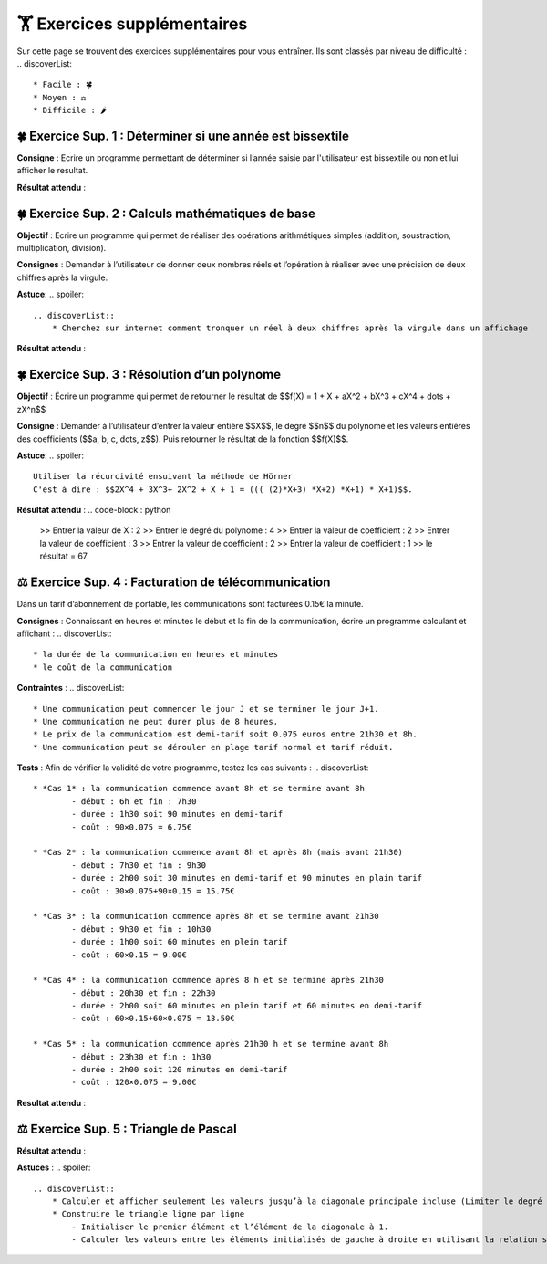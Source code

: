 🏋️ Exercices supplémentaires
=========================
.. slide::
Sur cette page se trouvent des exercices supplémentaires pour vous entraîner. Ils sont classés par niveau de difficulté :
.. discoverList::
    * Facile : 🍀
    * Moyen : ⚖️
    * Difficile : 🌶️

.. slide::
🍀 Exercice Sup. 1 : Déterminer si une année est bissextile
~~~~~~~~~~~~~~~~~~~~~~~~~~~~~~
.. step::
    Avant de commencer cet exercise vous devez faire quelques recherches sur internet pour savoir :
.. discoverList::
    * Qu’est-ce qu’une année bissextile ?
    * Comment peut-on tester si un nombre entier est divisible par un autre en Python ?

.. step::
**Consigne** : Ecrire un programme permettant de déterminer si l’année saisie par l'utilisateur est bissextile ou non et lui afficher le resultat.

**Résultat attendu** :

.. code-block:: python
    >> Saisir une année : 2020
    >> L année 2020 est bissextile

    #ou

    >> Saisir une année : 2021
    >> L année 2021 n est pas bissextile

.. slide::
🍀 Exercice Sup. 2 : Calculs mathématiques de base
~~~~~~~~~~~~~~~~~~~~~~~~~~~~~~

**Objectif** : Ecrire un programme qui permet de réaliser des opérations arithmétiques simples (addition, soustraction, multiplication, division).

**Consignes** : Demander à l’utilisateur de donner deux nombres réels et l’opération à réaliser avec une précision de deux chiffres après la virgule. 

**Astuce**:
.. spoiler::
    .. discoverList::
        * Cherchez sur internet comment tronquer un réel à deux chiffres après la virgule dans un affichage

**Résultat attendu** :

.. code-block:: python
    >> Entrer deux nombres réels : 2.2
    >> 3.5
    >> le premier nombre réel = 2.2 et le second = 3.5
    >> Veuillez choisir :
    >>    1 pour réaliser la somme de 2.20 et 3.50
    >>    2 pour réaliser la soustraction de 2.20 et 3.50
    >>    3 pour réaliser la multiplication de 2.20 et 3.50
    >>    4 pour réaliser la division de 2.20 et 3.50
    >> 1
    >> Résultat de l addition : 2.2 + 3.5 = 5.70

.. slide::
🍀 Exercice Sup. 3 : Résolution d’un polynome
~~~~~~~~~~~~~~~~~~~~~~~~~~~~~~

**Objectif** : Écrire un programme qui permet de retourner le résultat de  $$f(X) = 1 + X + aX^2 + bX^3 + cX^4 + \dots + zX^n$$

**Consigne** : Demander à l’utilisateur d’entrer la valeur entière $$X$$, le degré $$n$$ du polynome et les valeurs entières des coefficients ($$a, b, c, \dots, z$$). Puis retourner le résultat de la fonction $$f(X)$$.

**Astuce**:
.. spoiler::
    Utiliser la récurcivité ensuivant la méthode de Hörner  
    C'est à dire : $$2X^4 + 3X^3+ 2X^2 + X + 1 = ((( (2)*X+3) *X+2) *X+1) * X+1)$$.

**Résultat attendu** :
.. code-block:: python
    >> Entrer la valeur de X : 2
    >> Entrer le degré du polynome : 4
    >> Entrer la valeur de coefficient : 2
    >> Entrer la valeur de coefficient : 3
    >> Entrer la valeur de coefficient : 2
    >> Entrer la valeur de coefficient : 1
    >> le résultat = 67


.. slide::
⚖️ Exercice Sup. 4 : Facturation de télécommunication
~~~~~~~~~~~~~~~~~~~~~~~~~~~~~~

Dans un tarif d’abonnement de portable, les communications sont facturées 0.15€ la minute.

**Consignes** : Connaissant en heures et minutes le début et la fin de la communication, écrire un programme calculant et affichant :
.. discoverList::
	* la durée de la communication en heures et minutes
	* le coût de la communication

**Contraintes** :
.. discoverList::
	* Une communication peut commencer le jour J et se terminer le jour J+1. 
	* Une communication ne peut durer plus de 8 heures.
	* Le prix de la communication est demi-tarif soit 0.075 euros entre 21h30 et 8h.
	* Une communication peut se dérouler en plage tarif normal et tarif réduit.

**Tests** : Afin de vérifier la validité de votre programme, testez les cas suivants :
.. discoverList::
	* *Cas 1* : la communication commence avant 8h et se termine avant 8h
		- début : 6h et fin : 7h30
		- durée : 1h30 soit 90 minutes en demi-tarif
		- coût : 90×0.075 = 6.75€

	* *Cas 2* : la communication commence avant 8h et après 8h (mais avant 21h30) 
		- début : 7h30 et fin : 9h30
		- durée : 2h00 soit 30 minutes en demi-tarif et 90 minutes en plain tarif
		- coût : 30×0.075+90×0.15 = 15.75€

	* *Cas 3* : la communication commence après 8h et se termine avant 21h30
		- début : 9h30 et fin : 10h30
		- durée : 1h00 soit 60 minutes en plein tarif
		- coût : 60×0.15 = 9.00€

	* *Cas 4* : la communication commence après 8 h et se termine après 21h30
		- début : 20h30 et fin : 22h30
		- durée : 2h00 soit 60 minutes en plein tarif et 60 minutes en demi-tarif
		- coût : 60×0.15+60×0.075 = 13.50€

	* *Cas 5* : la communication commence après 21h30 h et se termine avant 8h
		- début : 23h30 et fin : 1h30
		- durée : 2h00 soit 120 minutes en demi-tarif
		- coût : 120×0.075 = 9.00€

**Resultat attendu** :

.. code-block:: python
    >> Saisir heure de début : 23
    >> Saisir minute de début : 30
    >> Saisir heure de fin : 1
    >> Saisir minute de fin : 30
    >> la durée de la communication = 2.0 h 0
    >> la durée de la communication en demi tarif est de 120 et elle a coûté 9.0 euros
    >> la durée de la communication en plein tarif est de 0 et elle a coûté 0.0 euros
    >> le coût total de la communication = 9.0 euros


.. slide::
⚖️ Exercice Sup. 5 : Triangle de Pascal
~~~~~~~~~~~~~~~~~~~~~~~~~~~~~~
.. step::
    Ecrire un programme qui construit et affiche le triangle de Pascal de degré n (Limiter le degré à 13)
    .. warning::
        Exemple pour n = 6

        .. code-block:: text

            1  
            1  1  
            1  2  1  
            1  3  3  1  
            1  4  6  4  1  
            1  5 10 10  5  1  
            1  6 15 20 15  6  1  

**Résultat attendu** : 

.. code-block:: python
    Entrez le degré du triangle de Pascal (maximum 13): 6
    1  
    1  1  
    1  2  1  
    1  3  3  1  
    1  4  6  4  1  
    1  5 10 10  5  1  
    1  6 15 20 15  6  1

**Astuces** : 
.. spoiler::
    .. discoverList::
        * Calculer et afficher seulement les valeurs jusqu’à la diagonale principale incluse (Limiter le degré à 13)  
        * Construire le triangle ligne par ligne
            - Initialiser le premier élément et l’élément de la diagonale à 1.
            - Calculer les valeurs entre les éléments initialisés de gauche à droite en utilisant la relation suivante : $$P_{i,j} = P_{i-1,j} + P_{i-1,j-1}$$
